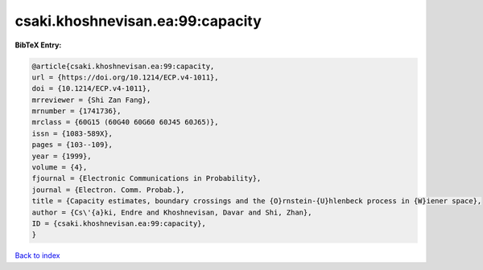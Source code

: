 csaki.khoshnevisan.ea:99:capacity
=================================

.. :cite:t:`csaki.khoshnevisan.ea:99:capacity`

.. bibliography:: ../../All.bib

**BibTeX Entry:**

.. code-block:: bibtex

   @article{csaki.khoshnevisan.ea:99:capacity,
   url = {https://doi.org/10.1214/ECP.v4-1011},
   doi = {10.1214/ECP.v4-1011},
   mrreviewer = {Shi Zan Fang},
   mrnumber = {1741736},
   mrclass = {60G15 (60G40 60G60 60J45 60J65)},
   issn = {1083-589X},
   pages = {103--109},
   year = {1999},
   volume = {4},
   fjournal = {Electronic Communications in Probability},
   journal = {Electron. Comm. Probab.},
   title = {Capacity estimates, boundary crossings and the {O}rnstein-{U}hlenbeck process in {W}iener space},
   author = {Cs\'{a}ki, Endre and Khoshnevisan, Davar and Shi, Zhan},
   ID = {csaki.khoshnevisan.ea:99:capacity},
   }

`Back to index <../index>`_
